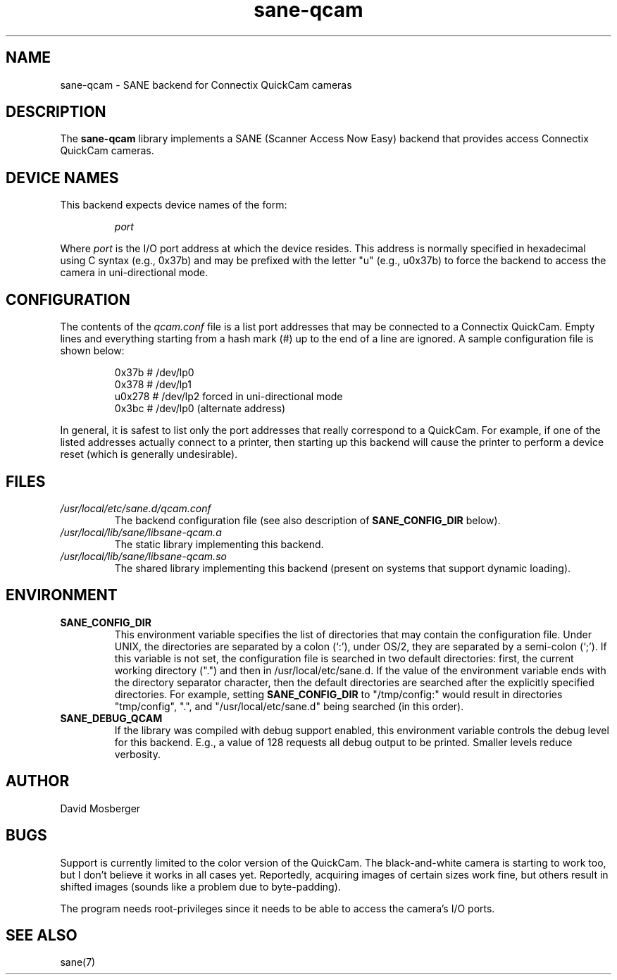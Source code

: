 .TH sane\-qcam 5 "14 Jul 2008" "" "SANE Scanner Access Now Easy"
.IX sane\-qcam
.SH NAME
sane\-qcam \- SANE backend for Connectix QuickCam cameras
.SH DESCRIPTION
The
.B sane\-qcam
library implements a SANE (Scanner Access Now Easy) backend that
provides access Connectix QuickCam cameras.
.SH "DEVICE NAMES"
This backend expects device names of the form:
.PP
.RS
.I port
.RE
.PP
Where
.I port
is the I/O port address at which the device resides.  This address is
normally specified in hexadecimal using C syntax (e.g., 0x37b) and may
be prefixed with the letter "u" (e.g., u0x37b) to force the backend to
access the camera in uni-directional mode.
.SH CONFIGURATION
The contents of the
.I qcam.conf
file is a list port addresses that may be connected to a
Connectix QuickCam.  Empty lines and everything starting from a hash
mark (#) up to the end of a line are ignored.  A sample configuration
file is shown below:
.PP
.RS
0x37b  # /dev/lp0
.br
0x378  # /dev/lp1
.br
u0x278 # /dev/lp2 forced in uni-directional mode
.br
0x3bc  # /dev/lp0 (alternate address)
.RE
.PP
In general, it is safest to list only the port addresses that really
correspond to a QuickCam.  For example, if one of the listed addresses
actually connect to a printer, then starting up this backend will
cause the printer to perform a device reset (which is generally
undesirable).
.SH FILES
.TP
.I /usr/local/etc/sane.d/qcam.conf
The backend configuration file (see also description of
.B SANE_CONFIG_DIR
below).
.TP
.I /usr/local/lib/sane/libsane\-qcam.a
The static library implementing this backend.
.TP
.I /usr/local/lib/sane/libsane\-qcam.so
The shared library implementing this backend (present on systems that
support dynamic loading).
.SH ENVIRONMENT
.TP
.B SANE_CONFIG_DIR
This environment variable specifies the list of directories that may
contain the configuration file.  Under UNIX, the directories are
separated by a colon (`:'), under OS/2, they are separated by a
semi-colon (`;').  If this variable is not set, the configuration file
is searched in two default directories: first, the current working
directory (".") and then in /usr/local/etc/sane.d.  If the value of the
environment variable ends with the directory separator character, then
the default directories are searched after the explicitly specified
directories.  For example, setting
.B SANE_CONFIG_DIR
to "/tmp/config:" would result in directories "tmp/config", ".", and
"/usr/local/etc/sane.d" being searched (in this order).
.TP
.B SANE_DEBUG_QCAM
If the library was compiled with debug support enabled, this
environment variable controls the debug level for this backend.  E.g.,
a value of 128 requests all debug output to be printed.  Smaller
levels reduce verbosity.
.SH AUTHOR
David Mosberger
.SH BUGS
Support is currently limited to the color version of the QuickCam.
The black-and-white camera is starting to work too, but I don't
believe it works in all cases yet.  Reportedly, acquiring images of
certain sizes work fine, but others result in shifted images (sounds
like a problem due to byte-padding).
.PP
The program needs root-privileges since it needs to be able to access
the camera's I/O ports.
.SH SEE ALSO
sane(7)

